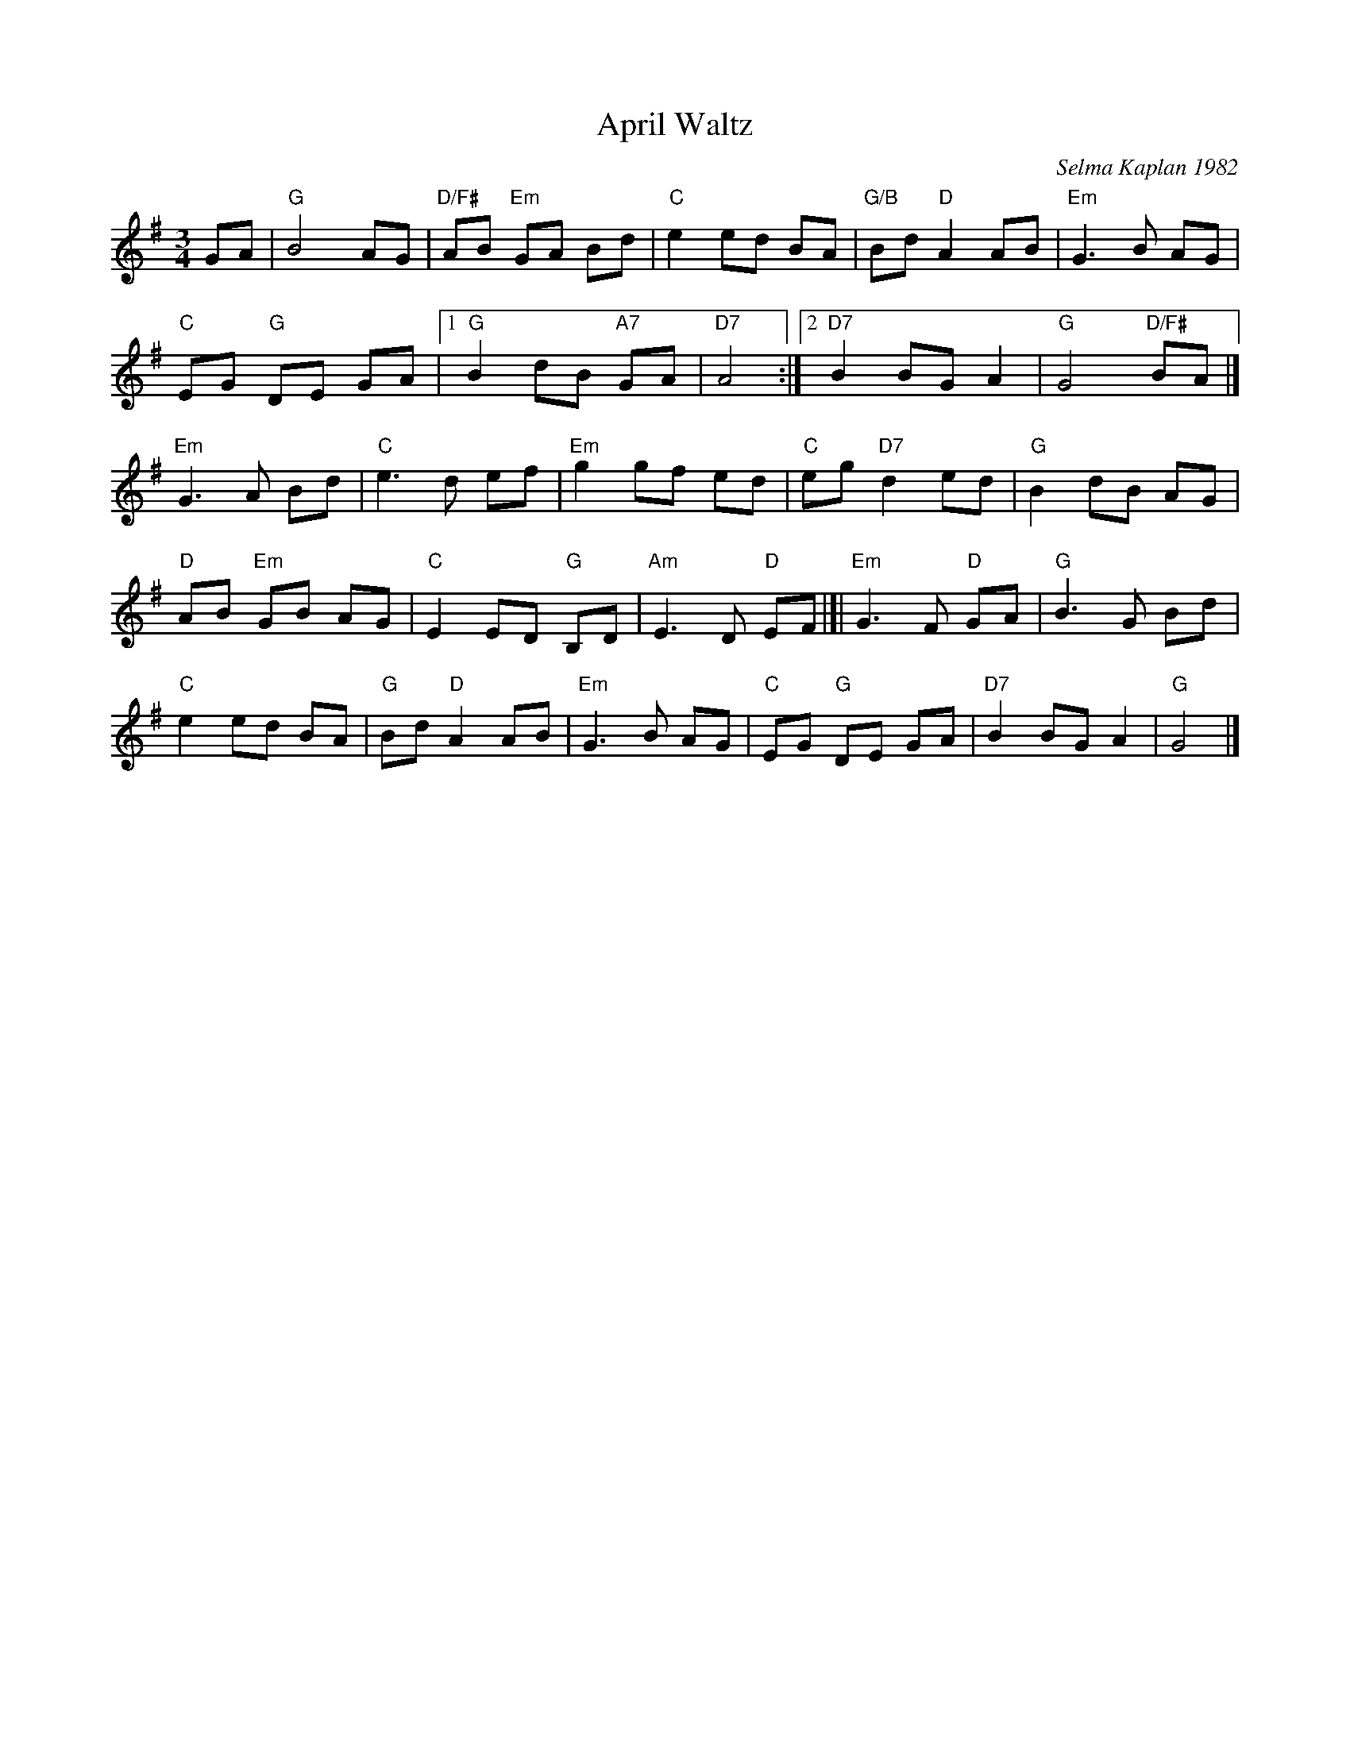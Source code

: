X: 1
T: April Waltz
C: Selma Kaplan 1982
R: waltz
%S: s:4 b:26(6+7+6+7)
Z: 2012 John Chambers <jc:trillian.mit.edu>
B: the Waltz Book v.1 p.12
S: https://www.facebook.com/groups/Fiddletuneoftheday/ 2020-08-20
M: 3/4
L: 1/8
K: G
GA |\
"G"B4 AG | "D/F#"AB "Em"GA Bd | "C"e2 ed BA | "G/B"Bd "D"A2 AB | "Em"G3 B AG |
"C"EG "G"DE GA |[1 "G"B2 dB "A7"GA | "D7"A4 :|[2 "D7"B2 BG A2 | "G"G4 "D/F#"BA |]
"Em"G3 A Bd | "C"e3 d ef | "Em"g2 gf ed | "C"eg "D7"d2 ed | "G"B2 dB AG |
"D"AB "Em"GB AG | "C"E2 ED "G"B,D | "Am"E3 D "D"EF |[| "Em"G3 F "D"GA | "G"B3 G Bd |
"C"e2 ed BA | "G"Bd "D"A2 AB | "Em"G3 B AG | "C"EG "G"DE GA | "D7"B2 BG A2 | "G"G4 |]
